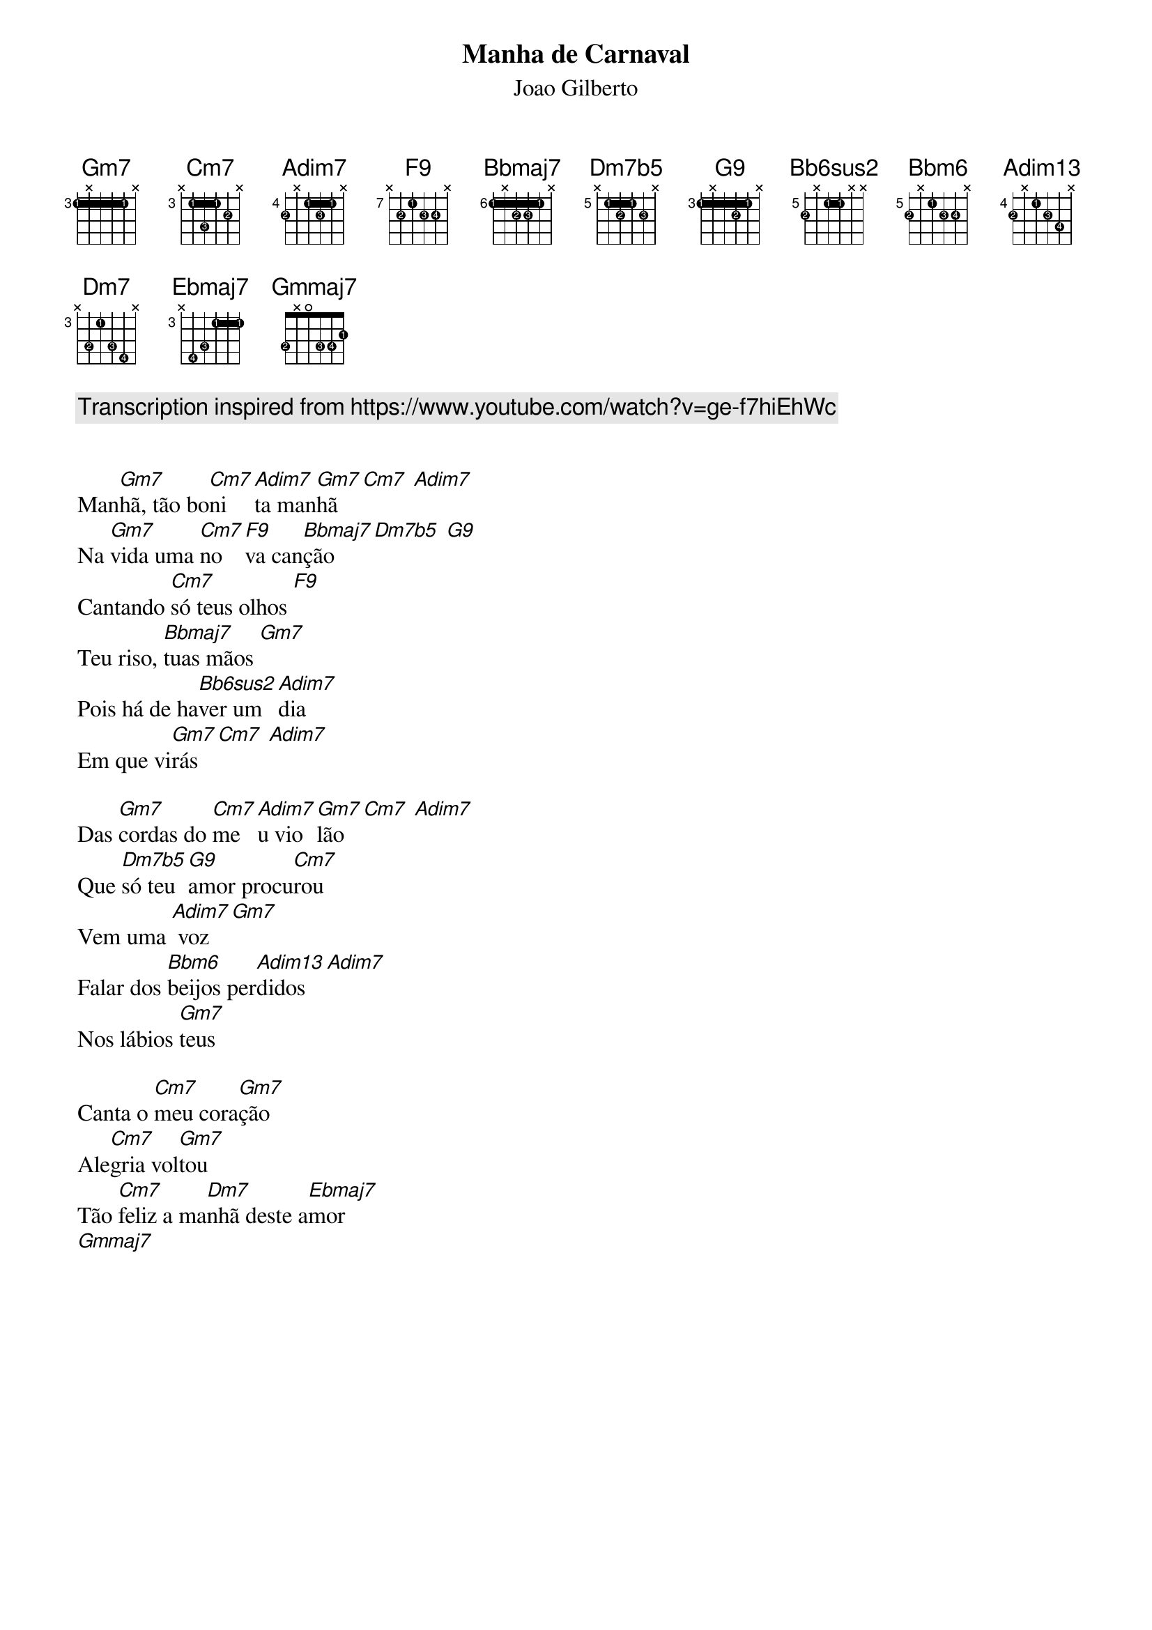 {title: Manha de Carnaval}
{subtitle: Joao Gilberto}
{diagrams: top}

{comment: Transcription inspired from https://www.youtube.com/watch?v=ge-f7hiEhWc}

{define Gm7 base-fret 3 frets 1 x 1 1 1 x fingers 1 x 1 1 1 x}
{define Cm7 base-fret 3 frets x 1 3 1 2 x fingers x 1 3 1 2 x}
{define Adim7 base-fret 4 frets 2 x 1 2 1 x fingers 2 x 1 3 1 x}
{define F9 base-fret 7 frets x 2 1 2 2 x fingers x 2 1 3 4 x}
{define Bbmaj7 base-fret 6 frets 1 x 2 2 1 x fingers 1 x 2 3 1 x}
{define Dm7b5 base-fret 5 frets x 1 2 1 2 x fingers x 1 2 1 3 x}
{define G9 base-fret 3 frets 1 x 1 2 1 x fingers 1 x 1 2 1 x}
{define Bb6sus2 base-fret 5 frets 2 x 1 1 x x fingers 2 x 1 1 x x}
{define Bbm6 base-fret 5 frets 2 x 1 2 2 x fingers 2 x 1 3 4 x}
{define Adim13 base-fret 4 frets 2 x 1 2 3 x fingers 2 x 1 3 4 x}
{define Dm7 base-fret 3 frets x 3 1 3 4 x fingers x 2 1 3 4 x}
{define Ebmaj7 base-fret 3 frets x 4 3 1 1 1 fingers x 4 3 1 1 1}
{define Gmmaj7 base-fret 1 frets 3 x 0 3 3 2 fingers 2 x 0 3 4 1}

Man[Gm7]hã, tão bo[Cm7]ni[Adim7]ta man[Gm7]hã [Cm7] [Adim7]
Na [Gm7]vida uma [Cm7]no[F9]va can[Bbmaj7]ção [Dm7b5] [G9]
Cantando [Cm7]só teus olhos [F9]
Teu riso, [Bbmaj7]tuas mãos [Gm7]
Pois há de ha[Bb6sus2]ver um [Adim7]dia
Em que vi[Gm7]rás [Cm7] [Adim7]

Das [Gm7]cordas do [Cm7]me[Adim7]u vio[Gm7]lão [Cm7] [Adim7]
Que [Dm7b5]só teu [G9]amor procu[Cm7]rou
Vem uma [Adim7] voz [Gm7]
Falar dos [Bbm6]beijos per[Adim13]didos [Adim7]
Nos lábios [Gm7]teus

Canta o [Cm7]meu cora[Gm7]ção
Ale[Cm7]gria vol[Gm7]tou
Tão [Cm7]feliz a ma[Dm7]nhã deste a[Ebmaj7]mor
[Gmmaj7]
